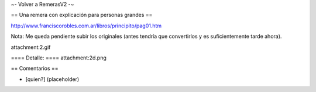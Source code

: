 ~- Volver a RemerasV2 -~

== Una remera con explicación para personas grandes ==

http://www.franciscorobles.com.ar/libros/principito/pag01.htm

Nota: Me queda pendiente subir los originales (antes tendría que convertirlos y es suficientemente tarde ahora).

attachment:2.gif

==== Detalle: ====
attachment:2d.png

== Comentarios ==

* [quien?] (placeholder)
